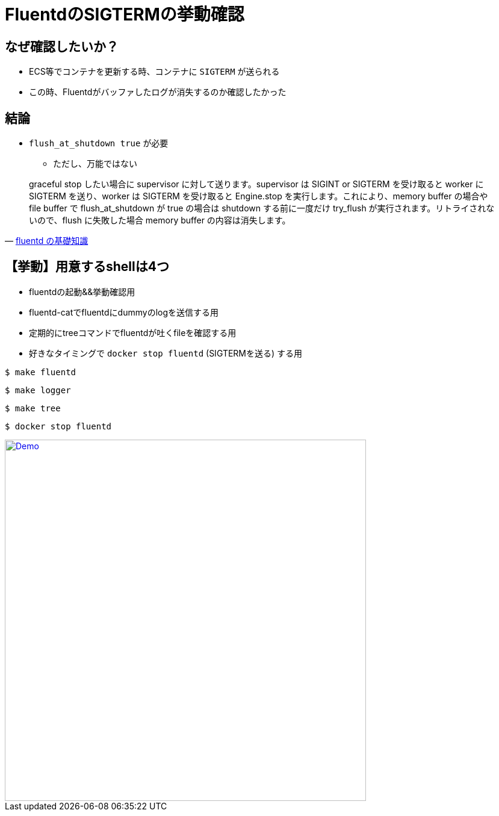 = FluentdのSIGTERMの挙動確認

== なぜ確認したいか？

* ECS等でコンテナを更新する時、コンテナに `SIGTERM` が送られる
* この時、Fluentdがバッファしたログが消失するのか確認したかった

== 結論

* `flush_at_shutdown true` が必要
** ただし、万能ではない

[quote, 'https://abicky.net/2017/10/23/110103/[fluentd の基礎知識]']
____
graceful stop したい場合に supervisor に対して送ります。supervisor は SIGINT or SIGTERM を受け取ると worker に SIGTERM を送り、worker は SIGTERM を受け取ると Engine.stop を実行します。これにより、memory buffer の場合や file buffer で flush_at_shutdown が true の場合は shutdown する前に一度だけ try_flush が実行されます。リトライされないので、flush に失敗した場合 memory buffer の内容は消失します。
____

== 【挙動】用意するshellは4つ

* fluentdの起動&&挙動確認用
* fluentd-catでfluentdにdummyのlogを送信する用
* 定期的にtreeコマンドでfluentdが吐くfileを確認する用
* 好きなタイミングで `docker stop fluentd` (SIGTERMを送る) する用

----
$ make fluentd
----

----
$ make logger
----

----
$ make tree
----

----
$ docker stop fluentd
----

image::https://github.com/sunakan/sunady2020-fluentd-sigterm-action/blob/demo-gif/demo-gif/demo.gif?raw=true["Demo",width=600,link="https://github.com/sunakan/sunady2020    -fluentd-sigterm-action/tree/demo-gif/demo-gif/demo.gif"]
